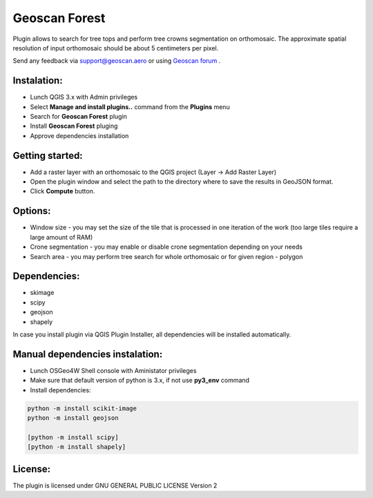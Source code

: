 Geoscan Forest
##############

Plugin allows to search for tree tops and perform  tree crowns  segmentation on orthomosaic.
The approximate spatial resolution of input orthomosaic should be about 5 centimeters per pixel.

Send any feedback via support@geoscan.aero or using `Geoscan forum`_ .

    .. _Geoscan forum: https://www.geoscan.aero/forum/viewforum.php?f=85



.. image:: geoscan_forest.jpg

Instalation:
++++++++++++

- Lunch QGIS 3.x with Admin privileges
- Select **Manage and install plugins..** command from the **Plugins** menu
- Search for **Geoscan Forest** plugin
- Install **Geoscan Forest** pluging 
- Approve dependencies installation 


Getting started:
++++++++++++++++

- Add a raster layer with an orthomosaic to the QGIS project (Layer -> Add Raster Layer)
- Open the plugin window and select the path to the directory where to save the results in GeoJSON format.
- Click  **Compute** button.
  
Options:
++++++++

- Window size - you may set the size of the tile that is processed in one iteration of the work (too large tiles require a large amount of RAM)
- Crone segmentation - you may enable or disable crone segmentation depending on your needs
- Search area - you may perform tree search for whole orthomosaic or for given region - polygon
  

Dependencies:
+++++++++++++

- skimage
- scipy
- geojson
- shapely

In case you install plugin via QGIS Plugin Installer, all dependencies will be installed automatically.

Manual dependencies instalation:
++++++++++++++++++++++++++++++++

- Lunch OSGeo4W Shell console with Aministator privileges
- Make sure that default version of python is 3.x, if not use **py3_env** command
- Install dependencies:
  
.. code-block:: python

	python -m install scikit-image
	python -m install geojson

	[python -m install scipy]
	[python -m install shapely]


License:
++++++++

The plugin is licensed under  GNU GENERAL PUBLIC LICENSE Version 2